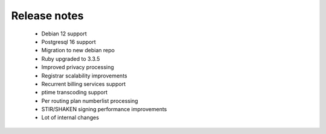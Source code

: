 .. :maxdepth: 2

=============
Release notes
=============

    * Debian 12 support
    * Postgresql 16 support
    * Migration to new debian repo
    * Ruby upgraded to 3.3.5
    * Improved privacy processing
    * Registrar scalability improvements
    * Recurrent billing services support
    * ptime transcoding support
    * Per routing plan numberlist processing
    * STIR/SHAKEN signing performance improvements
    * Lot of internal changes

